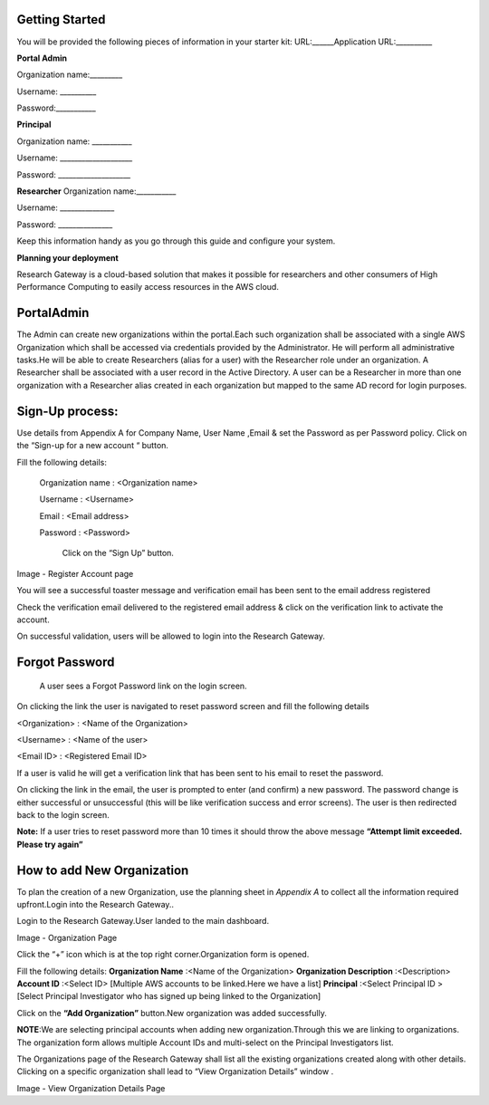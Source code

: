 Getting Started
---------------
You will be provided the following pieces of information in your starter kit:
URL:______Application URL:__________

**Portal Admin**


Organization name:_________

Username: __________

Password:___________

**Principal**  


Organization name: ___________

Username: ____________________

Password: ____________________

**Researcher**
Organization name:___________

Username: _______________

Password: _______________


Keep this information handy as you go through this guide and configure your system.


**Planning your deployment**

Research Gateway is a cloud-based solution that makes it possible for researchers and other consumers of High Performance Computing to easily access resources in the AWS cloud.

PortalAdmin
------------

The Admin can create new organizations within the portal.Each such organization shall be associated with a single AWS Organization which shall be accessed via credentials provided by the Administrator. He will perform all administrative tasks.He will be able to create Researchers (alias for a user) with the Researcher role under an organization. A Researcher shall be associated with a user record in the Active Directory. A user can be a Researcher in more than one organization with a Researcher alias created in each organization but mapped to the same AD record for login purposes.

Sign-Up process:
----------------
Use details from Appendix A for Company Name, User Name ,Email  & set the  Password as per Password policy. Click on the “Sign-up for  a new  account “ button.

.. image:: images/SigninPage.png


Fill the following details:

  Organization name : <Organization name>

  Username       :   <Username>

  Email          :   <Email address>

  Password       :   <Password>

    Click on the  “Sign Up” button.


.. image:: images/Registeraccountpage.png

Image  - Register Account page

You will see a  successful  toaster message and verification email has been sent to the email address registered

.. image:: images/thankyou.png

Check the verification email delivered to the registered email address & click on the verification link to activate the account. 

.. image:: images/verificationemail2.png

On successful validation, users  will be allowed to login into the Research Gateway.

Forgot Password
---------------

 A user sees a Forgot Password link on the login screen.  

.. image:: images/forgotpassword.png

On clicking the link the user is navigated to reset password screen and fill the following details

<Organization>  : <Name of the Organization>

<Username>      : <Name of the user>

<Email ID>      : <Registered Email ID>

If a user is valid he will get a verification link that has been sent to his email to reset the password.

.. image:: images/resetpassword.png


On clicking the link in the email, the user is prompted to enter (and confirm) a new password.  The password change is either successful or unsuccessful (this will be like verification success and error screens).  The user is then redirected back to the login screen.

.. image:: images/verificationlink.png

.. image:: images/reset.png

**Note:** If a user tries to reset password more than 10 times it should throw the above message **“Attempt limit exceeded. Please try again”**


How to add New Organization
---------------------------

To plan the creation of a new Organization, use the planning sheet in *Appendix A* to collect all the information required upfront.Login into the Research Gateway..
        
Login to the Research Gateway.User landed to the  main dashboard.

.. image:: images/OrganizationPage.png

Image  - Organization Page

Click the “+” icon  which is at the top right corner.Organization form is opened.

Fill the following details:
**Organization Name**        :<Name of the Organization>
**Organization Description** :<Description>
**Account ID**               :<Select ID>
[Multiple AWS accounts to be  linked.Here we have a list]
**Principal**                :<Select Principal ID >
[Select Principal Investigator who has signed up being linked to the Organization]

Click on the **“Add Organization”**                                button.New organization was added successfully.

**NOTE**:We are selecting principal accounts when adding new organization.Through this we are linking  to organizations. The organization form allows multiple Account IDs and multi-select on the Principal Investigators list.


The Organizations page of the Research Gateway shall list all the existing organizations created along with other details. Clicking on a specific organization shall lead to “View Organization Details” window .



.. image:: images/ViewOrganizationDetailsPage.png


Image  - View Organization Details Page

